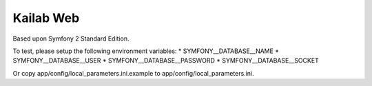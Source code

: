 Kailab Web
========================

Based upon Symfony 2 Standard Edition.

To test, please setup the following environment variables:
* SYMFONY__DATABASE__NAME
* SYMFONY__DATABASE__USER
* SYMFONY__DATABASE__PASSWORD 
* SYMFONY__DATABASE__SOCKET

Or copy app/config/local_parameters.ini.example to
app/config/local_parameters.ini.
